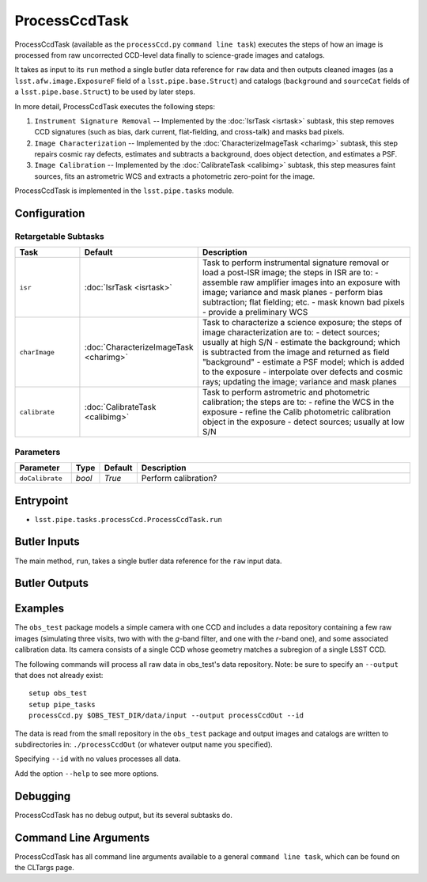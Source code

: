 

##############
ProcessCcdTask
##############

ProcessCcdTask (available as the ``processCcd.py`` ``command line
task``) executes the steps of how an image is processed from raw
uncorrected CCD-level data finally to science-grade images and
catalogs.

It takes as input to its ``run`` method a single butler data reference
for ``raw`` data and then outputs cleaned images (as a
``lsst.afw.image.ExposureF`` field of a ``lsst.pipe.base.Struct``) and
catalogs (``background`` and ``sourceCat`` fields of a
``lsst.pipe.base.Struct``) to be used by later steps.

In more detail, ProcessCcdTask executes the following steps:


1.  ``Instrument Signature Removal`` -- Implemented by the :doc:`IsrTask <isrtask>` subtask, this step removes CCD signatures (such as bias, dark current, flat-fielding, and cross-talk) and masks bad pixels.

2. ``Image Characterization`` -- Implemented by the :doc:`CharacterizeImageTask <charimg>` subtask, this step repairs cosmic ray defects, estimates and subtracts a background, does object detection, and estimates a PSF.
  
3. ``Image Calibration``  -- Implemented by the :doc:`CalibrateTask <calibimg>` subtask, this step measures faint sources, fits an astrometric WCS and extracts a photometric zero-point for the image.


ProcessCcdTask is implemented in the ``lsst.pipe.tasks`` module.


Configuration
=============

Retargetable Subtasks
---------------------

.. csv-table:: 
   :header: Task, Default, Description
   :widths: 15, 25, 50

	``isr``,   :doc:`IsrTask <isrtask>`, Task to perform instrumental signature removal or load a post-ISR image; the steps in ISR are to:	- assemble raw amplifier images into an exposure with image; variance and mask planes	- perform bias subtraction; flat fielding; etc.	- mask known bad pixels	- provide a preliminary WCS		
	``charImage``, :doc:`CharacterizeImageTask <charimg>`, Task to characterize a science exposure; the steps of image characterization are to:	- detect sources; usually at high S/N	- estimate the background; which is subtracted from the image and returned as field "background"	- estimate a PSF model; which is added to the exposure	- interpolate over defects and cosmic rays; updating the image; variance and mask planes
	``calibrate``,  :doc:`CalibrateTask <calibimg>`, Task to perform astrometric and photometric calibration; the steps are to:	- refine the WCS in the exposure	- refine the Calib photometric calibration object in the exposure	- detect sources; usually at low S/N

	
Parameters
----------

.. csv-table:: 
   :header: Parameter, Type, Default, Description
   :widths: 10, 5, 5, 50

     ``doCalibrate`` ,`bool`, `True`, Perform calibration?
 



Entrypoint
==========

- ``lsst.pipe.tasks.processCcd.ProcessCcdTask.run`` 
  

Butler Inputs
=============

The main method, ``run``, takes a single butler data reference for the ``raw`` input data.

Butler Outputs
==============

Examples
========

The ``obs_test`` package  models a simple camera with one CCD and includes a data repository containing a few raw images (simulating three visits, two with with the `g`-band filter, and one with the `r`-band one), and some associated calibration data. Its camera consists of a single CCD whose geometry matches a subregion of a single LSST CCD.

The following commands will process all raw data in obs_test's data repository. Note: be sure to specify an ``--output`` that does not already exist::

  setup obs_test
  setup pipe_tasks
  processCcd.py $OBS_TEST_DIR/data/input --output processCcdOut --id

The data is read from the small repository in the ``obs_test`` package and output images and catalogs are written to subdirectories in: ``./processCcdOut`` (or whatever output name you specified).

Specifying ``--id`` with no values processes all data.

Add the option ``--help`` to see more options.


Debugging
=========

ProcessCcdTask has no debug output, but its several subtasks do.

Command Line Arguments 
======================

ProcessCcdTask has all command line arguments available to a general
``command line task``, which can be found on the CLTargs page.
